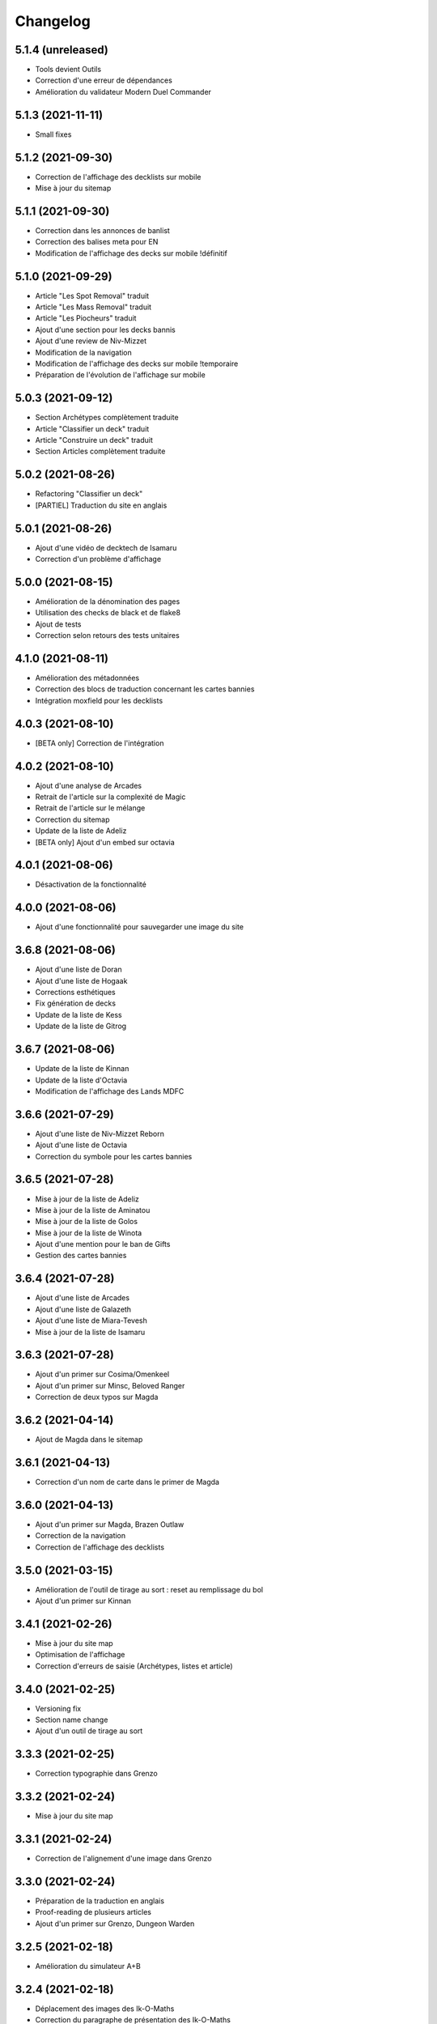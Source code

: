Changelog
=========

5.1.4 (unreleased)
------------------

- Tools devient Outils
- Correction d'une erreur de dépendances
- Amélioration du validateur Modern Duel Commander


5.1.3 (2021-11-11)
------------------

- Small fixes


5.1.2 (2021-09-30)
------------------

- Correction de l'affichage des decklists sur mobile
- Mise à jour du sitemap


5.1.1 (2021-09-30)
------------------

- Correction dans les annonces de banlist
- Correction des balises meta pour EN
- Modification de l'affichage des decks sur mobile !définitif


5.1.0 (2021-09-29)
------------------

- Article "Les Spot Removal" traduit
- Article "Les Mass Removal" traduit
- Article "Les Piocheurs" traduit
- Ajout d'une section pour les decks bannis
- Ajout d'une review de Niv-Mizzet
- Modification de la navigation
- Modification de l'affichage des decks sur mobile !temporaire
- Préparation de l'évolution de l'affichage sur mobile


5.0.3 (2021-09-12)
------------------

- Section Archétypes complètement traduite
- Article "Classifier un deck" traduit
- Article "Construire un deck" traduit
- Section Articles complètement traduite


5.0.2 (2021-08-26)
------------------

- Refactoring "Classifier un deck"
- [PARTIEL] Traduction du site en anglais


5.0.1 (2021-08-26)
------------------

- Ajout d'une vidéo de decktech de Isamaru
- Correction d'un problème d'affichage


5.0.0 (2021-08-15)
------------------

- Amélioration de la dénomination des pages
- Utilisation des checks de black et de flake8
- Ajout de tests
- Correction selon retours des tests unitaires


4.1.0 (2021-08-11)
------------------

- Amélioration des métadonnées
- Correction des blocs de traduction concernant les cartes bannies
- Intégration moxfield pour les decklists


4.0.3 (2021-08-10)
------------------

- [BETA only] Correction de l'intégration


4.0.2 (2021-08-10)
------------------

- Ajout d'une analyse de Arcades
- Retrait de l'article sur la complexité de Magic
- Retrait de l'article sur le mélange
- Correction du sitemap
- Update de la liste de Adeliz
- [BETA only] Ajout d'un embed sur octavia


4.0.1 (2021-08-06)
------------------

- Désactivation de la fonctionnalité


4.0.0 (2021-08-06)
------------------

- Ajout d'une fonctionnalité pour sauvegarder une image du site


3.6.8 (2021-08-06)
------------------

- Ajout d'une liste de Doran
- Ajout d'une liste de Hogaak
- Corrections esthétiques
- Fix génération de decks
- Update de la liste de Kess
- Update de la liste de Gitrog


3.6.7 (2021-08-06)
------------------

- Update de la liste de Kinnan
- Update de la liste d'Octavia
- Modification de l'affichage des Lands MDFC


3.6.6 (2021-07-29)
------------------

- Ajout d'une liste de Niv-Mizzet Reborn
- Ajout d'une liste de Octavia
- Correction du symbole pour les cartes bannies


3.6.5 (2021-07-28)
------------------

- Mise à jour de la liste de Adeliz
- Mise à jour de la liste de Aminatou
- Mise à jour de la liste de Golos
- Mise à jour de la liste de Winota
- Ajout d'une mention pour le ban de Gifts
- Gestion des cartes bannies


3.6.4 (2021-07-28)
------------------

- Ajout d'une liste de Arcades
- Ajout d'une liste de Galazeth
- Ajout d'une liste de Miara-Tevesh
- Mise à jour de la liste de Isamaru


3.6.3 (2021-07-28)
------------------

- Ajout d'un primer sur Cosima/Omenkeel
- Ajout d'un primer sur Minsc, Beloved Ranger
- Correction de deux typos sur Magda


3.6.2 (2021-04-14)
------------------

- Ajout de Magda dans le sitemap


3.6.1 (2021-04-13)
------------------

- Correction d'un nom de carte dans le primer de Magda


3.6.0 (2021-04-13)
------------------

- Ajout d'un primer sur Magda, Brazen Outlaw
- Correction de la navigation
- Correction de l'affichage des decklists


3.5.0 (2021-03-15)
------------------

- Amélioration de l'outil de tirage au sort : reset au remplissage du bol
- Ajout d'un primer sur Kinnan


3.4.1 (2021-02-26)
------------------

- Mise à jour du site map
- Optimisation de l'affichage
- Correction d'erreurs de saisie (Archétypes, listes et article)


3.4.0 (2021-02-25)
------------------

- Versioning fix
- Section name change
- Ajout d'un outil de tirage au sort


3.3.3 (2021-02-25)
------------------

- Correction typographie dans Grenzo


3.3.2 (2021-02-24)
------------------

- Mise à jour du site map


3.3.1 (2021-02-24)
------------------

- Correction de l'alignement d'une image dans Grenzo


3.3.0 (2021-02-24)
------------------

- Préparation de la traduction en anglais
- Proof-reading de plusieurs articles
- Ajout d'un primer sur Grenzo, Dungeon Warden


3.2.5 (2021-02-18)
------------------

- Amélioration du simulateur A+B


3.2.4 (2021-02-18)
------------------

- Déplacement des images des Ik-O-Maths
- Correction du paragraphe de présentation des Ik-O-Maths
- Correction d'un problème d'affichage sur mobile


3.2.3 (2021-02-18)
------------------

- Création d'un layout pour les futurs calculateurs
- Ajout des Ik-O-Maths
- Correction des titres d'articles


3.2.2 (2021-02-17)
------------------

- Correction du nom d'une carte dans l'article A+B
- Correction des valeurs limites pour le calcul de la série


3.2.1 (2021-02-17)
------------------

- Ajout d'un descriptif pour le simulateur A+B


3.2.0 (2021-02-17)
------------------

- Ajout d'une section non-répertoriée de simulateurs
- Ajout d'un simulateur pour l'accès a A+B


3.1.3 (2021-02-17)
------------------

- Correction d'un problème de sécurité avec les liens externes
- Amélioration de l'affichage du texte pendant le chargement des polices
- Correction du ralentissement de chargement des decklists
- Correction des packages en backend


3.1.2 (2021-02-16)
------------------

- Corrections sur Orvar
- Correction du pseudo


3.1.1 (2021-02-16)
------------------

- Correction d'un lien sur le primer d'Orvar
- Ajout du pseudo de Soullessoni


3.1.0 (2021-02-16)
------------------

- Ajout d'un article sur la complexité mathématique de Magic 1/4
- Ajout d'un article sur la complexité mathématique de Magic 2/4
- Ajout d'un primer sur Orvar, the All-Form


3.0.5 (2021-02-12)
------------------

- Ajout d'un lien vers les livres de Patrick Chapin
- Corrections dans le footer


3.0.4 (2021-02-08)
------------------

- Corrections sur l'article sur la méthode de deckbuilding


3.0.3 (2021-02-07)
------------------

- Ajout d'un article sur la méthode de deckbuilding
- Modification de carte "identité" pour certains articles
- Améliorations cosmétiques


3.0.2 (2021-02-03)
------------------

- Amélioration de la génération des decklists
- Amélioration de l'affichage de l'analyse de Winota
- Amélioration de l'affichage des deckslists
- Mise à jour des listes et indication des dates de publication
- Amélioration de l'affichage des titres des articles


3.0.1 (2021-02-02)
------------------

- Modification de carte "identité" pour certains articles
- Modification du ratio d'affichage des decklists


3.0.0 (2021-02-02)
------------------

- Modification de la navigation dans les articles
- Modification de l'apparence des sections
- Remplacement de la bannière
- Mise à jour de la page d'accueil
- Nouvelle apparence
- Suppression de l'affichage au clic
- Ajout de Popper/Tippy pour l'affichage des cartes (1/2)
- Ajout de Popper/Tippy pour l'affichage des cartes (2/2)
- Modification de l'affichage des decklists
- Correction du display des cartes dans les articles
- Correction du display des cartes dans les pages "portfolio"


2.4.1 (2021-02-02)
------------------

- Mise à jour du sitemap
- Ajout d'une présentation de Kelsien


2.4.0 (2021-01-26)
------------------

- Ajout d'une présentation d'Adeliz
- Ajout d'une présentation de Golos


2.3.1 (2021-01-24)
------------------

- Corrections dans la définition des archétypes
- Corrections dans l'analyse d'Isamaru


2.3.0 (2021-01-24)
------------------

- Preloading style and core script for faster rendering
- Preloading decklist rendering
- Fixing hover issue in articles


2.2.0 (2021-01-24)
------------------

- Ajout de trois review sur des decks du Codex
- Fix présentation pour prochaine section
- Ajout d'une review rapide de Isamaru


2.1.0 (2021-01-23)
------------------

- Fix nom de certaines pages
- Correction page "archétypes"
- Fix un lien
- Ajout d'une review rapide de Venser


2.0.12 (2021-01-23)
-------------------

- Fix de la page "Cartes thématiques"
- Retrait de l'image manquante pour zombie33


2.0.11 (2021-01-18)
-------------------

- Ajout disclaimer page Archétypes


2.0.10 (2021-01-17)
-------------------

- Ajout d'une cartouche wip dans section archetype
- Ajout d'une liste de Adeliz, the Cinder Wind
- Ajout d'une liste de Aminatou, the Fateshifter
- Ajout d'une liste de Golos, Tireless Pilgrim
- Ajout d'une liste de The Gitrog Monster
- Ajout d'une liste de Titania, Protector of Argoth


2.0.9 (2021-01-16)
------------------

- Ajout de la page sur les bounces
- Ajout de la page sur les cantrips
- MAJ liste de Winota vers version 5.1
- Ajout de 3 decklistes


2.0.8 (2021-01-07)
------------------

- Fix card display in decklists


2.0.7 (2021-01-07)
------------------

- Upgrade win-o-math calculator
- Ajout présentation rapide de Winota


2.0.6 (2021-01-07)
------------------

- Fix decklist converter
- Fix Winota decklist


2.0.5 (2021-01-07)
------------------

- Update robots.txt


2.0.4 (2021-01-06)
------------------

- Ajout des Win-o-Maths


2.0.3 (2021-01-06)
------------------

- Fix Manifest


2.0.2 (2021-01-06)
------------------

- Fix favicon


2.0.1 (2021-01-06)
------------------

- Fix title index.html


2.0.0 (2021-01-06)
------------------

- Retrait des sets "Secret Lair", "Master" et "Funny"
- Ajout des titres de page différenciés


1.2.7 (2021-01-06)
------------------

- Fixed backend problem (wrong permission on vps folder)
- Back to 1.2.4


1.2.6 (2021-01-06)
------------------

- library.json.gz


1.2.5 (2021-01-06)
------------------

- Send library.json.gz


1.2.4 (2021-01-06)
------------------

- Écriture de la page grosses créatures
- Suppression d'une fonction en doublon dans le backend


1.2.3 (2021-01-04)
------------------

- Ajout robots.txt
- Ajout sitemap.xml
- Ajout d'une méthode pour les servir directement


1.2.2 (2021-01-04)
------------------

- Ajout d'un paragraphe sur les enchants à mana dans ramp
- Ajout d'un paragraphe sur les enchants à mana dans dorks
- Retrait du tip dans l'analyse de Kess
- Ajout d'une balise `<meta name="robots" content="all">` pour le data crawling


1.2.1 (2021-01-04)
------------------

- Corrections de l'outil analytique


1.2.0 (2021-01-04)
------------------

- Ajout outil analytique


1.1.1 (2021-01-04)
------------------

- Espacement entre paragraphes
- Correction de la page "ramp"


1.1.0 (2021-01-04)
------------------

- Correction des couleurs des decklists "light"
- Correction de l'espacement des cartes thématiques
- Changement de l'entrée "la recherche de créatures" par "les mana dorks"
- Rédaction de la page de ramp
- Rédaction de la page de mana dork


1.0.1 (2021-01-03)
------------------

- Fix og_description


1.0.0 (2021-01-03)
------------------

- Site en beta
